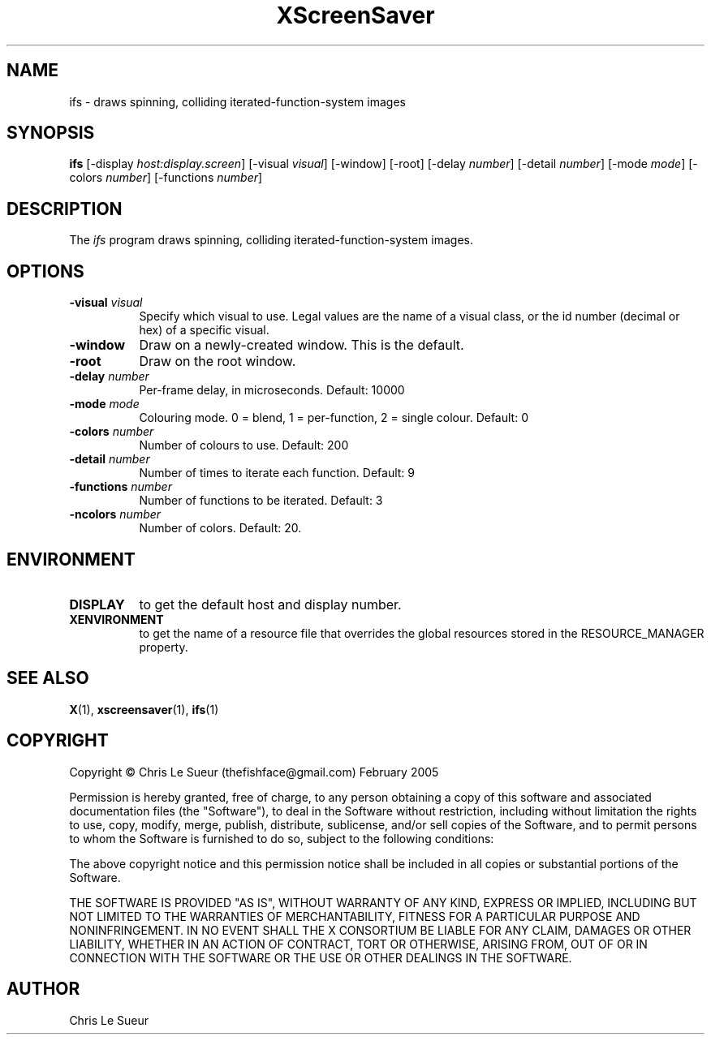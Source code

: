 .TH XScreenSaver 1 "" "X Version 11"
.SH NAME
ifs - draws spinning, colliding iterated-function-system images
.SH SYNOPSIS
.B ifs
[\-display \fIhost:display.screen\fP]
[\-visual \fIvisual\fP]
[\-window]
[\-root]
[\-delay \fInumber\fP]
[\-detail \fInumber\fP]
[\-mode \fImode\fP]
[\-colors \fInumber\fP]
[\-functions \fInumber\fP]
.SH DESCRIPTION
The \fIifs\fP program draws spinning, colliding iterated-function-system images.
.SH OPTIONS
.TP 8
.B \-visual \fIvisual\fP
Specify which visual to use.  Legal values are the name of a visual class,
or the id number (decimal or hex) of a specific visual.
.TP 8
.B \-window
Draw on a newly-created window.  This is the default.
.TP 8
.B \-root
Draw on the root window.
.TP 8
.B \-delay \fInumber\fP
Per-frame delay, in microseconds.  Default: 10000
.TP 8
.B \-mode \fImode\fP
Colouring mode. 0 = blend, 1 = per-function, 2 = single colour.  Default: 0
.TP 8
.B \-colors \fInumber\fP
Number of colours to use. Default: 200
.TP 8
.B \-detail \fInumber\fP
Number of times to iterate each function. Default: 9
.TP 8
.B \-functions \fInumber\fP
Number of functions to be iterated. Default: 3
.TP 8
.B \-ncolors \fInumber\fP
Number of colors.  Default: 20.
.SH ENVIRONMENT
.PP
.TP 8
.B DISPLAY
to get the default host and display number.
.TP 8
.B XENVIRONMENT
to get the name of a resource file that overrides the global resources
stored in the RESOURCE_MANAGER property.
.SH SEE ALSO
.BR X (1),
.BR xscreensaver (1),
.BR ifs (1)
.SH COPYRIGHT
Copyright \(co Chris Le Sueur (thefishface@gmail.com) February 2005

Permission is hereby granted, free of charge, to any person obtaining
a copy of this software and associated documentation files (the
"Software"), to deal in the Software without restriction, including
without limitation the rights to use, copy, modify, merge, publish,
distribute, sublicense, and/or sell copies of the Software, and to
permit persons to whom the Software is furnished to do so, subject to
the following conditions:

The above copyright notice and this permission notice shall be included
in all copies or substantial portions of the Software.

THE SOFTWARE IS PROVIDED "AS IS", WITHOUT WARRANTY OF ANY KIND, EXPRESS
OR IMPLIED, INCLUDING BUT NOT LIMITED TO THE WARRANTIES OF
MERCHANTABILITY, FITNESS FOR A PARTICULAR PURPOSE AND NONINFRINGEMENT.
IN NO EVENT SHALL THE X CONSORTIUM BE LIABLE FOR ANY CLAIM, DAMAGES OR
OTHER LIABILITY, WHETHER IN AN ACTION OF CONTRACT, TORT OR OTHERWISE,
ARISING FROM, OUT OF OR IN CONNECTION WITH THE SOFTWARE OR THE USE OR
OTHER DEALINGS IN THE SOFTWARE.
.SH AUTHOR
Chris Le Sueur
